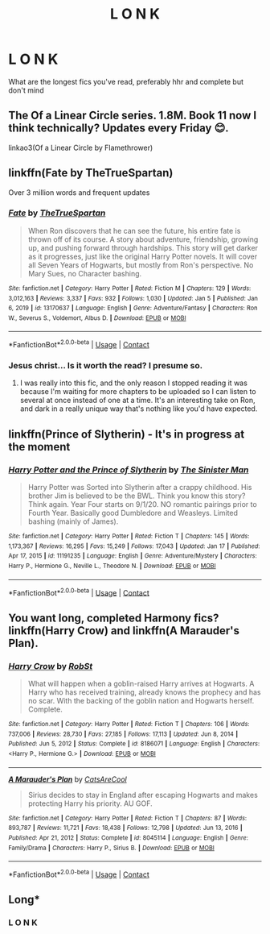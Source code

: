 #+TITLE: *L O N K*

* *L O N K*
:PROPERTIES:
:Author: PotatoBro42069
:Score: 4
:DateUnix: 1611513585.0
:DateShort: 2021-Jan-24
:FlairText: Request
:END:
What are the longest fics you've read, preferably hhr and complete but don't mind


** The Of a Linear Circle series. 1.8M. Book 11 now I think technically? Updates every Friday 😊.

linkao3(Of a Linear Circle by Flamethrower)
:PROPERTIES:
:Author: WhistlingBanshee
:Score: 3
:DateUnix: 1611528566.0
:DateShort: 2021-Jan-25
:END:


** linkffn(Fate by TheTrueSpartan)

Over 3 million words and frequent updates
:PROPERTIES:
:Author: Bleepbloopbotz2
:Score: 1
:DateUnix: 1611514933.0
:DateShort: 2021-Jan-24
:END:

*** [[https://www.fanfiction.net/s/13170637/1/][*/Fate/*]] by [[https://www.fanfiction.net/u/11323222/TheTrueSpartan][/TheTrueSpartan/]]

#+begin_quote
  When Ron discovers that he can see the future, his entire fate is thrown off of its course. A story about adventure, friendship, growing up, and pushing forward through hardships. This story will get darker as it progresses, just like the original Harry Potter novels. It will cover all Seven Years of Hogwarts, but mostly from Ron's perspective. No Mary Sues, no Character bashing.
#+end_quote

^{/Site/:} ^{fanfiction.net} ^{*|*} ^{/Category/:} ^{Harry} ^{Potter} ^{*|*} ^{/Rated/:} ^{Fiction} ^{M} ^{*|*} ^{/Chapters/:} ^{129} ^{*|*} ^{/Words/:} ^{3,012,163} ^{*|*} ^{/Reviews/:} ^{3,337} ^{*|*} ^{/Favs/:} ^{932} ^{*|*} ^{/Follows/:} ^{1,030} ^{*|*} ^{/Updated/:} ^{Jan} ^{5} ^{*|*} ^{/Published/:} ^{Jan} ^{6,} ^{2019} ^{*|*} ^{/id/:} ^{13170637} ^{*|*} ^{/Language/:} ^{English} ^{*|*} ^{/Genre/:} ^{Adventure/Fantasy} ^{*|*} ^{/Characters/:} ^{Ron} ^{W.,} ^{Severus} ^{S.,} ^{Voldemort,} ^{Albus} ^{D.} ^{*|*} ^{/Download/:} ^{[[http://www.ff2ebook.com/old/ffn-bot/index.php?id=13170637&source=ff&filetype=epub][EPUB]]} ^{or} ^{[[http://www.ff2ebook.com/old/ffn-bot/index.php?id=13170637&source=ff&filetype=mobi][MOBI]]}

--------------

*FanfictionBot*^{2.0.0-beta} | [[https://github.com/FanfictionBot/reddit-ffn-bot/wiki/Usage][Usage]] | [[https://www.reddit.com/message/compose?to=tusing][Contact]]
:PROPERTIES:
:Author: FanfictionBot
:Score: 2
:DateUnix: 1611514952.0
:DateShort: 2021-Jan-24
:END:


*** Jesus christ... Is it worth the read? I presume so.
:PROPERTIES:
:Author: WhistlingBanshee
:Score: 2
:DateUnix: 1611528469.0
:DateShort: 2021-Jan-25
:END:

**** I was really into this fic, and the only reason I stopped reading it was because I'm waiting for more chapters to be uploaded so I can listen to several at once instead of one at a time. It's an interesting take on Ron, and dark in a really unique way that's nothing like you'd have expected.
:PROPERTIES:
:Author: HungryGhostCat
:Score: 2
:DateUnix: 1611725270.0
:DateShort: 2021-Jan-27
:END:


** linkffn(Prince of Slytherin) - It's in progress at the moment
:PROPERTIES:
:Author: redpxtato
:Score: 1
:DateUnix: 1611516112.0
:DateShort: 2021-Jan-24
:END:

*** [[https://www.fanfiction.net/s/11191235/1/][*/Harry Potter and the Prince of Slytherin/*]] by [[https://www.fanfiction.net/u/4788805/The-Sinister-Man][/The Sinister Man/]]

#+begin_quote
  Harry Potter was Sorted into Slytherin after a crappy childhood. His brother Jim is believed to be the BWL. Think you know this story? Think again. Year Four starts on 9/1/20. NO romantic pairings prior to Fourth Year. Basically good Dumbledore and Weasleys. Limited bashing (mainly of James).
#+end_quote

^{/Site/:} ^{fanfiction.net} ^{*|*} ^{/Category/:} ^{Harry} ^{Potter} ^{*|*} ^{/Rated/:} ^{Fiction} ^{T} ^{*|*} ^{/Chapters/:} ^{145} ^{*|*} ^{/Words/:} ^{1,173,367} ^{*|*} ^{/Reviews/:} ^{16,295} ^{*|*} ^{/Favs/:} ^{15,249} ^{*|*} ^{/Follows/:} ^{17,043} ^{*|*} ^{/Updated/:} ^{Jan} ^{17} ^{*|*} ^{/Published/:} ^{Apr} ^{17,} ^{2015} ^{*|*} ^{/id/:} ^{11191235} ^{*|*} ^{/Language/:} ^{English} ^{*|*} ^{/Genre/:} ^{Adventure/Mystery} ^{*|*} ^{/Characters/:} ^{Harry} ^{P.,} ^{Hermione} ^{G.,} ^{Neville} ^{L.,} ^{Theodore} ^{N.} ^{*|*} ^{/Download/:} ^{[[http://www.ff2ebook.com/old/ffn-bot/index.php?id=11191235&source=ff&filetype=epub][EPUB]]} ^{or} ^{[[http://www.ff2ebook.com/old/ffn-bot/index.php?id=11191235&source=ff&filetype=mobi][MOBI]]}

--------------

*FanfictionBot*^{2.0.0-beta} | [[https://github.com/FanfictionBot/reddit-ffn-bot/wiki/Usage][Usage]] | [[https://www.reddit.com/message/compose?to=tusing][Contact]]
:PROPERTIES:
:Author: FanfictionBot
:Score: 1
:DateUnix: 1611516130.0
:DateShort: 2021-Jan-24
:END:


** You want long, completed Harmony fics? linkffn(Harry Crow) and linkffn(A Marauder's Plan).
:PROPERTIES:
:Author: WhosThisGeek
:Score: 0
:DateUnix: 1611540583.0
:DateShort: 2021-Jan-25
:END:

*** [[https://www.fanfiction.net/s/8186071/1/][*/Harry Crow/*]] by [[https://www.fanfiction.net/u/1451358/RobSt][/RobSt/]]

#+begin_quote
  What will happen when a goblin-raised Harry arrives at Hogwarts. A Harry who has received training, already knows the prophecy and has no scar. With the backing of the goblin nation and Hogwarts herself. Complete.
#+end_quote

^{/Site/:} ^{fanfiction.net} ^{*|*} ^{/Category/:} ^{Harry} ^{Potter} ^{*|*} ^{/Rated/:} ^{Fiction} ^{T} ^{*|*} ^{/Chapters/:} ^{106} ^{*|*} ^{/Words/:} ^{737,006} ^{*|*} ^{/Reviews/:} ^{28,730} ^{*|*} ^{/Favs/:} ^{27,185} ^{*|*} ^{/Follows/:} ^{17,113} ^{*|*} ^{/Updated/:} ^{Jun} ^{8,} ^{2014} ^{*|*} ^{/Published/:} ^{Jun} ^{5,} ^{2012} ^{*|*} ^{/Status/:} ^{Complete} ^{*|*} ^{/id/:} ^{8186071} ^{*|*} ^{/Language/:} ^{English} ^{*|*} ^{/Characters/:} ^{<Harry} ^{P.,} ^{Hermione} ^{G.>} ^{*|*} ^{/Download/:} ^{[[http://www.ff2ebook.com/old/ffn-bot/index.php?id=8186071&source=ff&filetype=epub][EPUB]]} ^{or} ^{[[http://www.ff2ebook.com/old/ffn-bot/index.php?id=8186071&source=ff&filetype=mobi][MOBI]]}

--------------

[[https://www.fanfiction.net/s/8045114/1/][*/A Marauder's Plan/*]] by [[https://www.fanfiction.net/u/3926884/CatsAreCool][/CatsAreCool/]]

#+begin_quote
  Sirius decides to stay in England after escaping Hogwarts and makes protecting Harry his priority. AU GOF.
#+end_quote

^{/Site/:} ^{fanfiction.net} ^{*|*} ^{/Category/:} ^{Harry} ^{Potter} ^{*|*} ^{/Rated/:} ^{Fiction} ^{T} ^{*|*} ^{/Chapters/:} ^{87} ^{*|*} ^{/Words/:} ^{893,787} ^{*|*} ^{/Reviews/:} ^{11,721} ^{*|*} ^{/Favs/:} ^{18,438} ^{*|*} ^{/Follows/:} ^{12,798} ^{*|*} ^{/Updated/:} ^{Jun} ^{13,} ^{2016} ^{*|*} ^{/Published/:} ^{Apr} ^{21,} ^{2012} ^{*|*} ^{/Status/:} ^{Complete} ^{*|*} ^{/id/:} ^{8045114} ^{*|*} ^{/Language/:} ^{English} ^{*|*} ^{/Genre/:} ^{Family/Drama} ^{*|*} ^{/Characters/:} ^{Harry} ^{P.,} ^{Sirius} ^{B.} ^{*|*} ^{/Download/:} ^{[[http://www.ff2ebook.com/old/ffn-bot/index.php?id=8045114&source=ff&filetype=epub][EPUB]]} ^{or} ^{[[http://www.ff2ebook.com/old/ffn-bot/index.php?id=8045114&source=ff&filetype=mobi][MOBI]]}

--------------

*FanfictionBot*^{2.0.0-beta} | [[https://github.com/FanfictionBot/reddit-ffn-bot/wiki/Usage][Usage]] | [[https://www.reddit.com/message/compose?to=tusing][Contact]]
:PROPERTIES:
:Author: FanfictionBot
:Score: 0
:DateUnix: 1611540620.0
:DateShort: 2021-Jan-25
:END:


** Long*
:PROPERTIES:
:Author: Bleepbloopbotz2
:Score: -4
:DateUnix: 1611514741.0
:DateShort: 2021-Jan-24
:END:

*** L O N K
:PROPERTIES:
:Author: PotatoBro42069
:Score: 6
:DateUnix: 1611519664.0
:DateShort: 2021-Jan-24
:END:
